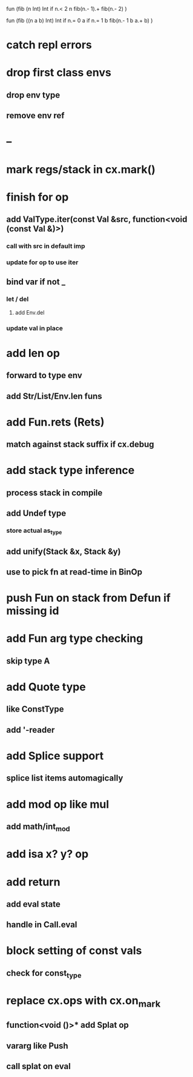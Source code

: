 fun (fib (n Int) Int
  if n.< 2 n fib(n.- 1).+ fib(n.- 2)
)

fun (fib ((n a b) Int) Int
  if n.= 0 a if n.= 1 b fib(n.- 1 b a.+ b)
)

* catch repl errors
* drop first class envs
** drop env type
** remove env ref
* --
* mark regs/stack in cx.mark()
* finish for op
** add ValType.iter(const Val &src, function<void (const Val &)>)
*** call with src in default imp
*** update for op to use iter
** bind var if not _
*** let / del
**** add Env.del
*** update val in place
* add len op
** forward to type env
** add Str/List/Env.len funs
* add Fun.rets (Rets)
** match against stack suffix if cx.debug
* add stack type inference
** process stack in compile
** add Undef type
*** store actual as_type
** add unify(Stack &x, Stack &y)
** use to pick fn at read-time in BinOp
* push Fun on stack from Defun if missing id
* add Fun arg type checking
** skip type A
* add Quote type
** like ConstType
** add '-reader
* add Splice support
** splice list items automagically
* add mod op like mul
** add math/int_mod
* add isa x? y? op
* add return
** add eval state
** handle in Call.eval
* block setting of const vals
** check for const_type
* replace cx.ops with cx.on_mark
** function<void ()>* add Splat op
** vararg like Push
** call splat on eval
